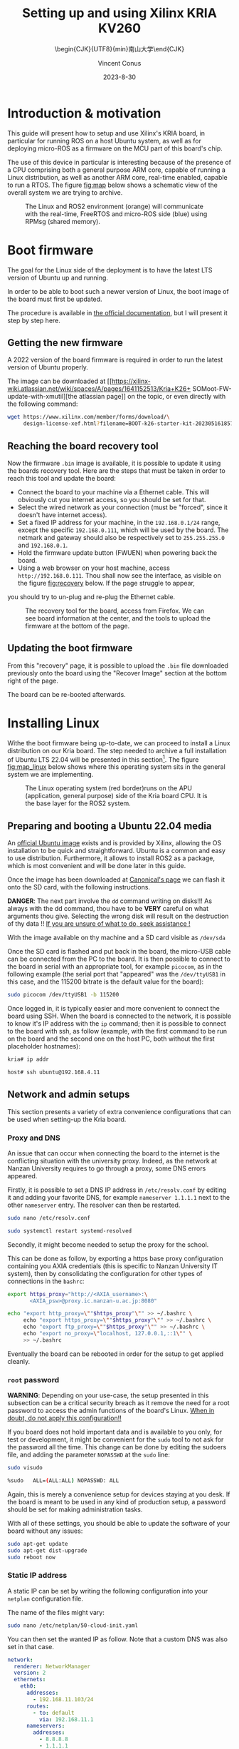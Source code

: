:PROPERTIES:
:ID:       ac338634-949e-4e3a-8d75-45bed92243c6
:END:
#+title: Setting up and using 
#+title: Xilinx KRIA KV260
#+filetags: :export:
#+subtitle: \begin{CJK}{UTF8}{min}南山大学\end{CJK}
#+author: Vincent Conus
#+email: vincent.conus@protonmail.com
#+date: 2023-8-30

* Headers and LaTeX settings for export                               :noexport:
A large amount of headers and parameters are needed in order
to have this "README" document being exportable as a LaTeX
document formatted the way I wanted it to be.

The detail can be seen in the raw ~.org~ version of this README
and stays hidden in a :noexport: section in this report.

#+DESCRIPTION: A report presenting how to use and set Xilinx's Kria board
#+LANGUAGE: English

#+OPTIONS: H:3 toc:t date:t title:t email:t

#+LATEX_CLASS: article
#+LATEX_CLASS_OPTIONS:[10pt]
#+LATEX_HEADER: \usepackage[a4paper, total={6.5in, 9in}]{geometry}

#+LATEX_HEADER: \usepackage{minted}
#+LATEX_HEADER: \setminted{breaklines}
#+LATEX_HEADER: \usepackage[AUTO]{inputenc}
#+LATEX_HEADER: \renewcommand{\familydefault}{\sfdefault}
#+LATEX_HEADER: \usemintedstyle{vs}

#+LATEX_HEADER: \usepackage[most]{tcolorbox}

#+LATEX_HEADER: \usepackage{CJKutf8}
#+LATEX_HEADER: \usepackage{xurl}
#+LATEX_HEADER: \usepackage{fontawesome5}
#+LATEX_HEADER: \usepackage{hyperref}
#+LATEX_HEADER: \usepackage{graphicx}
#+LATEX_HEADER: \usepackage{float}

#+LATEX_HEADER: \newcommand{\gitlab}[1]{%
#+LATEX_HEADER:    \href{#1}{GitLab \faGitlab}}

#+begin_src emacs-lisp :exports results :results none :eval export
  (make-variable-buffer-local 'org-latex-title-command)
  (setq org-latex-title-command (concat
     "\\begin{titlepage}\n"
     "\\centering\n"
     "{\\LARGE %t \\par }\n"
     "\\vspace{5mm}\n"
     "{\\large %s \\par}\n"
     "\\vspace{1cm}\n"
     "{\\large %D \\par}\n"
     "\\vspace{2cm}\n"
     "{\\large %a -  Source available at \\gitlab{https://gitlab.com/sunoc/xilinx-kria-kv260-documentation} \\par}\n"
     "\\vspace{3cm}\n"
     "\\includegraphics[width=0.8\\textwidth]{./img/board}"
     "\\end{titlepage}\n"))
#+end_src

#+begin_src emacs-lisp :exports results :results none :eval export
    (make-variable-buffer-local 'org-latex-toc-command)
    (setq org-latex-toc-command (concat
       "\\tableofcontents\n"
       "\\pagebreak\n"))
#+end_src

* Building this report from the LaTeX file                            :noexport:
The base file for this report is actually this README.org file itself.
However, upon local build, this file is regularly exported as
a ~.tex~ file that can be built normally.
On a moderately recent Ubuntu-base distribution, the following packages seemed to be required to build the
report:

#+BEGIN_SRC bash
  sudo apt-get install texlive-base texlive-latex-recommended texlive-lang-japanese
#+END_SRC

Then, the actual build can be made with a simple:

#+BEGIN_SRC bash
  pdflatex README.tex
#+END_SRC


* Introduction & motivation
This guide will present how to setup and use Xilinx's KRIA board, in particular
for running ROS on a host Ubuntu system, as well as for deploying
micro-ROS as a firmware on the MCU part of this board's chip.

The use of this device in particular is interesting because of the presence
of a CPU comprising both a general purpose ARM core, capable of running
a Linux distribution, as well as another ARM core, real-time enabled,
capable to run a RTOS. The figure [[fig:map]] below shows a schematic
view of the overall system we are trying to archive.

#+ATTR_LATEX: :width .6\textwidth
#+CAPTION: The Linux and ROS2 environment (orange) will
#+CAPTION: communicate with the real-time, FreeRTOS and micro-ROS
#+CAPTION: side (blue) using RPMsg (shared memory).
#+NAME: fig:map
[[file:./img/map.png]]

* Boot firmware
The goal for the Linux side of the deployment is to
have the latest LTS version of Ubuntu up and running.

In order to be able to boot such a newer version of Linux, the
boot image of the board must first be updated.

The procedure is available in [[https://docs.xilinx.com/r/en-US/ug1089-kv260-starter-kit/Firmware-Update][the official documentation]],
but I will present it step by step here.

** Getting the new firmware
A 2022 version of the board firmware is required in order to run the latest
version of Ubuntu properly.

The image can be downloaded at [[https://xilinx-wiki.atlassian.net/wiki/spaces/A/pages/1641152513/Kria+K26+
SOMoot-FW-update-with-xmutil][the atlassian page]] on the topic,
or even directly with the following command:

#+BEGIN_SRC sh
  wget https://www.xilinx.com/member/forms/download/\
       design-license-xef.html?filename=BOOT-k26-starter-kit-20230516185703.bin
#+END_SRC


** Reaching the board recovery tool
Now the firmware ~.bin~ image is available, it is possible to update it using the
boards recovery tool. Here are the steps that must be taken in order to reach
this tool and update the board:

+ Connect the board to your machine via a Ethernet cable.
  This will obviously cut you internet access, so you should be set for that.
+ Select the wired network as your connection (must be "forced", since it
  doesn't have internet access).
+ Set a fixed IP address for your machine, in the ~192.168.0.1/24~
  range, except the specific ~192.168.0.111~, which will be used by the
  board.
  The netmark and gateway should also be respectively set to
  ~255.255.255.0~ and ~192.168.0.1~.
+ Hold the firmware update button (FWUEN) when powering back the board.
+ Using a web browser on your host machine, access
  ~http://192.168.0.111~. Thou shall now see the interface, as visible on
  the figure [[fig:recovery]] below. If the page struggle to appear,
you should try to un-plug and re-plug the Ethernet cable.

#+ATTR_LATEX: :width 1\textwidth
#+CAPTION: The recovery tool for the board, access from Firefox. We can see
#+CAPTION: board information at the center, and the tools to upload the firmware at
#+CAPTION:   the bottom of the page.
#+NAME: fig:recovery
[[file:img/recovery.png]]

** Updating the boot firmware
From this "recovery" page, it is possible to upload the ~.bin~ file downloaded previously onto
the board using the "Recover Image" section at the bottom right of the page.

The board can be re-booted afterwards.
#+LATEX: \pagebreak

* Installing Linux
Withe the boot firmware being up-to-date, we can proceed to install a Linux distribution
on our Kria board. The step needed to archive a full installation of Ubuntu LTS 22.04
will be presented in this section[fn:7]. The figure [[fig:map_linux]] below shows
where this operating system sits in the general system we are implementing.

#+ATTR_LATEX: :width .6\textwidth
#+CAPTION: The Linux operating system (red border)runs on the
#+CAPTION: APU (application, general purpose) side of the Kria board CPU.
#+CAPTION: It is the base layer for the ROS2 system.
#+NAME: fig:map_linux
[[file:./img/map_linux.png]]

** Preparing and booting a Ubuntu 22.04 media
An [[https://ubuntu.com/download/amd-xilinx][official Ubuntu image]] exists and is
provided by Xilinx, allowing the OS installation to be quick and
straightforward.
Ubuntu is a common and easy to use distribution. Furthermore,
it allows to install ROS2 as a package, which is most convenient and will be
done later in this guide.

Once the image has been downloaded at [[https://ubuntu.com/download/amd-xilinx][Canonical's page]]
we can flash it onto the SD card, with the following instructions.

#+LATEX: \begin{tcolorbox}[colback=red!5!white,colframe=red!75!black]
*DANGER*: The next part involve the ~dd~ command writing on disks!!!
As always with the dd command, thou have to be *VERY* careful on what arguments
thou give. Selecting the wrong disk will result on the destruction of
thy data !!
_If you are unsure of what to do, seek assistance !_
#+LATEX: \end{tcolorbox}

With the image available on thy machine and a SD card visible as ~/dev/sda~
[fn:1] one can simply run the ~dd~ command as follow to
write the image to a previously formatted drive (here ~/dev/sda~):

#+BEGIN_SRC sh
  sudo dd if=iot-limerick-kria-classic-desktop-2204-x07-20230302-63.img \
  of=/dev/sda status=progress bs=8M && sync
#+END_SRC


Once the SD card is flashed and put back in the board, the micro-USB cable can be
connected from the PC to the board. It is then possible to
connect to the board in serial with an appropriate tool, for example ~picocom~,
as in the following example (the serial port that "appeared" was the ~/dev/ttyUSB1~ in this case,
and the 115200 bitrate is the default value for the board):

#+BEGIN_SRC sh
  sudo picocom /dev/ttyUSB1 -b 115200
#+END_SRC

Once logged in, it is typically easier and more convenient to connect the board
using SSH. When the board is connected to the network, it is possible to know
it's IP address with the ~ip~ command; then it is possible to connect to
the board with ssh, as follow (example, with the first command to be run on the board
and the second one on the host PC, both without the first placeholder hostnames):


#+BEGIN_SRC sh
  kria# ip addr

  host# ssh ubuntu@192.168.4.11
#+END_SRC

** Network and admin setups
This section presents a variety of extra convenience configurations
that can be used when setting-up the Kria board.

*** Proxy and DNS
An issue that can occur when connecting the board to the internet is the
conflicting situation with the university proxy.
Indeed, as the network at Nanzan University requires to go through a proxy,
some DNS errors appeared.

Firstly, it is possible to set a DNS IP address in ~/etc/resolv.conf~ by
editing it and adding your favorite DNS, for example ~nameserver 1.1.1.1~
next to the other ~nameserver~ entry. The resolver can then be restarted.

#+BEGIN_SRC sh
  sudo nano /etc/resolv.conf

  sudo systemctl restart systemd-resolved
#+END_SRC

Secondly, it might become needed to setup the proxy for the school.

This can be done as follow, by exporting a https base proxy configuration
containing you AXIA credentials (this is specific to Nanzan University IT system),
then by consolidating the configuration for other types of connections in the ~bashrc~:

#+BEGIN_SRC sh
  export https_proxy="http://<AXIA_username>:\
         <AXIA_psw>@proxy.ic.nanzan-u.ac.jp:8080"

  echo "export http_proxy=\""$https_proxy"\"" >> ~/.bashrc \
       echo "export https_proxy=\""$https_proxy"\"" >> ~/.bashrc \
       echo "export ftp_proxy=\""$https_proxy"\"" >> ~/.bashrc \
       echo "export no_proxy=\"localhost, 127.0.0.1,::1\"" \
       >> ~/.bashrc
#+END_SRC

Eventually the board can be rebooted in order for the setup to get applied cleanly.

*** ~root~ password
#+LATEX: \begin{tcolorbox}[colback=orange!5!white,colframe=orange!75!black]
*WARNING*: Depending on your use-case, the setup presented in this
subsection can be a critical security breach as it remove the need for a root
password to access the admin functions of the board's Linux.
_When in doubt, do not apply this configuration!!_
#+LATEX: \end{tcolorbox}

If you board does not hold important data
and is available to you only, for test or development,
it might be convenient for the ~sudo~ tool to not ask for the
password all the time.
This change can be done by editing the sudoers file, and
adding the parameter ~NOPASSWD~
at the ~sudo~ line:

#+BEGIN_SRC sh
sudo visudo

%sudo   ALL=(ALL:ALL) NOPASSWD: ALL
#+END_SRC

Again, this is merely a convenience setup for devices staying at you desk. If
the board is meant to be used in any kind of production setup, a password
should be set for making administration tasks.

With all of these settings, you should be able to update the software of your
board without any issues:
#+BEGIN_SRC sh
sudo apt-get update
sudo apt-get dist-upgrade
sudo reboot now
#+END_SRC


*** Static IP address
A static IP can be set by writing the following
configuration into your ~netplan~ configuration file.

The name of the files might vary:
#+BEGIN_SRC sh
  sudo nano /etc/netplan/50-cloud-init.yaml
#+END_SRC

You can then set the wanted IP as follow. Note that a custom DNS was
also set in that case.
#+BEGIN_SRC yaml
  network:
    renderer: NetworkManager
    version: 2
    ethernets:
      eth0:
        addresses:
          - 192.168.11.103/24
        routes:
          - to: default
            via: 192.168.11.1
        nameservers:
          addresses:
            - 8.8.8.8
            - 1.1.1.1
#+END_SRC

Finally, the change in settings can be applied
as follow:

#+BEGIN_SRC sh
  sudo netplan apply
#+END_SRC

*** Purging ~snap~
As the desktop-specific software are not used at all in the case
of our project, there are some packages that can be purges in order for the
system to become more lightweight.

In particular, the main issue with Ubuntu systems is the forced integration of
Snap packages. Here are the command to use in order to remove all of that.
These steps take a lot of time and need to be executed in that specific order[fn:2],
but the system fan runs sensibly slower without all of this stuff:

#+BEGIN_SRC sh
  sudo systemctl disable snapd.service
  sudo systemctl disable snapd.socket
  sudo systemctl disable snapd.seeded.service

  sudo snap list #show installed package, remove then all:
  sudo snap remove --purge firefox
  sudo snap remove --purge gnome-3-38-2004
  sudo snap remove --purge gnome-42-2204
  sudo snap remove --purge gtk-common-themes
  sudo snap remove --purge snapd-desktop-integration
  sudo snap remove --purge snap-store
  sudo snap remove --purge bare
  sudo snap remove --purge core20
  sudo snap remove --purge core22
  sudo snap remove --purge snapd
  sudo snap list # check that everything is uninstalled

  sudo rm -rf /var/cache/snapd/
  sudo rm -rf ~/snap
  sudo apt autoremove --purge snapd

  systemctl list-units | grep snapd
#+END_SRC

*** Other unused heavy packages
Some other pieces of software can safely be removed since the desktop is
not to be used:

#+BEGIN_SRC sh
  sudo apt-get autoremove --purge yaru-theme-icon \
  fonts-noto-cjk yaru-theme-gtk vim-runtime \
  ubuntu-wallpapers-jammy humanity-icon-theme

  sudo apt-get autoclean
  sudo reboot now
#+END_SRC

* Enabling ~remoteproc~
One of the advantage of this Kria board, as cited previously, is the presence of
multiple types of core (APU, MCU, FPGA) on the same chip.

The part in focus in this guide is the usage of both the APU, running
a Linux distribution and ROS2; and the MCU, running FreeRTOS and micro-ROS.
Online available guides[fn:3] [fn:4] also provide information on how to deploy these types
of systems and enabling ~remoteproc~ for the Kria board, but this guide
will show a step-by-step, tried process to have a heterogeneous system
up and running.

The communication between both side is meant to be done using shared memory, but
some extra setup is required in order to be running the real-time firmware, in particular
for deploying micro-ROS on it.

As a first step in that direction, this section of the report
will present how to setup and use as an example firmware that utilizes the
~remoteproc~ device in Linux in order to access shared memory
and communicate with the real-time firmware using the RPMsg system.

** Device-Tree Overlay patching
The communication system and interaction from the Linux side towards the real-time capable core
is not enabled by default within the Ubuntu image provided by Xilinx.

In that regard, some modification of the device tree overlay (DTO) is required in order to have
the ~remoteproc~ system starting.

Firstly, we need to get the original firmware device tree, converted
into a readable format (DTS):

#+BEGIN_SRC sh
  sudo dtc /sys/firmware/fdt 2> /dev/null > system.dts
#+END_SRC

Then, a custom-made patch file can be downloaded and applied.
This file is available at the URL visible in the command below
but also in this report appendix [[DTO patch]].

#+BEGIN_SRC sh
  wget https://gitlab.com/sunoc/xilinx-kria-kv260-documentation/-/\
       blob/b7300116e153f4b5a1542f8804e4646db8030033/src/system.patch

  patch system.dts < system.patch
#+END_SRC

As for the board to be able to reserve the correct amount of memory with the new settings, some
~cma~ kernel configuration is needed[fn:5]:

#+BEGIN_SRC sh
  sudo nano /etc/default/flash-kernel

  LINUX_KERNEL_CMDLINE="quiet splash cma=512M cpuidle.off=1"
  LINUX_KERNEL_CMDLINE_DEFAULTS=""
  sudo flash-kernel
#+END_SRC

Now the DTS file has been modified, one can regenerate the binary and place it on the ~/boot~ partition
and reboot the board:

#+BEGIN_SRC sh
  dtc -I dts -O dtb system.dts -o user-override.dtb
  sudo mv user-override.dtb /boot/firmware/
  sudo reboot now
#+END_SRC

After rebooting, you can check the content of the \verb|remoteproc| system directory,
and a ~remoteproc0~ device should be visible, as follow:

#+BEGIN_SRC sh
  ls /sys/class/remoteproc/
  #  remoteproc0
#+END_SRC

If it is the case, it means that the patch was successful and  that the remote processor is
ready to be used!
#+LATEX: \pagebreak

* Building an example RPMsg real-time firmware
As visible on the official [[https://xilinx-wiki.atlassian.net/wiki/spaces/A/pages/1837006921/OpenAMP+Base+Hardware+Configurations\#Build-RPU-firmware][Xilinx documentation about building a demo firmware]],
this section will present the required steps for building a new firmware for the R5F
core of our Kria board.

The goal here is to have a demonstration firmware running,
able to use the RPMsg system to communicate with the Linux APU.
The figure [[fig:map_microros]] below shows where the real-time firmware
is positioned in the global project.

#+ATTR_LATEX: :width .6\textwidth
#+CAPTION: The FreeRTOS firmware and it's application (red border) are
#+CAPTION: running on the real-time capable side of the Kria CPU.
#+CAPTION: A micro-ROS application is shown here, but any real-time firmware will
#+CAPTION: be deployed in the same way.
#+NAME: fig:map_microros
[[file:./img/map_microros.png]]

** Setting up the IDE
Xilinx's Vitis IDE is the recommended tool used to build software for the Xilinx boards.
It also include the tools to interact with the FPGA part, making the whole
software very large (around 200GB of disk usage).

However, this large tool-set allows for a convenient development environment, in particular
in our case where some FreeRTOS system, with many dependencies is to be build.

The installer can be found on [[https://www.xilinx.com/support/download/index.html/content/xilinx/en/downloadNav/vitis.html][Xilinx download page]]. You will need to get
a file named something like ~Xilinx_Unified_2022.2_1014_8888_Lin64.bin~[fn:6].

Vitis IDE installer is compatible with versions of Ubuntu, among other distributions,
but not officially yet for the 22.04 version.
Furthermore, the current install was tested on Pop OS, a distribution derived from Ubuntu.
However, even with this more unstable status, no major problems were encountered
with this tool during the development stages.

This guide will present a setup procedure that supposedly works for all distributions based on the newest
LTS from Ubuntu. For other Linux distributions or operating system, please refer to the official documentation.

*** Dependencies & installation
Some packages are required to be installed on the host system
in order for the installation process to happen successfully:

#+BEGIN_SRC sh
  sudo apt-get -y update

  sudo apt-get -y install libncurses-dev \
       ncurses-term \
       ncurses-base \
       ncurses-bin \
       libncurses5 \
       libtinfo5 \
       libncurses5-dev \
       libncursesw5-dev
#+END_SRC

Once this is done, the previously downloaded binary installer can be executed:

#+BEGIN_SRC sh
  ./Xilinx_Unified_2022.2_1014_8888_Lin64.bin
#+END_SRC

If it is not possible to run the previous command, make the file executable with the ~chmod~ command:

#+BEGIN_SRC sh
  sudo chmod +x ./Xilinx_Unified_2022.2_1014_8888_Lin64.bin
#+END_SRC

From there you can follow the step-by-step graphical installer.
The directory chosen for the rest of this guide for the Xilinx directory
is directly the ~$HOME~, but the installation can be set elsewhere is needed.

#+LATEX: \begin{tcolorbox}[colback=orange!5!white,colframe=orange!75!black]
*WARNING*: This whole procedure can take up to multiple hours to complete
and is prone to failures (regarding missing dependencies, typically),
so your schedule should be arranged accordingly.
#+LATEX: \end{tcolorbox}

*** Platform configuration file generation
In order to have the libraries and configurations in the IDE ready to be used for our board,
we need to obtain some configuration files that are specific for the Kria KV260,
as presented in the [[https://xilinx.github.io/kria-apps-docs/kv260/2022.1/build/html/docs/build_vitis_platform.html?highlight=xsa][Xilinx guide for Kria and Vitis]].

A Xilinx [[https://github.com/Xilinx/kria-vitis-platforms][dedicated repository]] is available for us to download  such configurations,
but they required to be built.

As for the dependencies, ~Cmake~, ~tcl~ and ~idn~ will become needed in order to build the firmware.
Regarding ~idn~, some version issue can happen, but as discussed [[https://support.xilinx.com/s/question/0D52E00006jrzsYSAQ/platform-project-cannot-be-created-on-vitis?language=en\_US][in a thread on Xilinx's forum]],
if ~libidn11~ is specifically required but not available (it is the case for Ubuntu 22.04),
creating a symbolic link from the current, 12 version works as a workaround.

Here are the steps for installing the dependencies and building this configuration file:

#+BEGIN_SRC sh
  sudo apt-get update
  sudo apt-get install cmake tcl libidn11-dev \
  libidn-dev libidn12 idn
  sudo ln -s /usr/lib/x86_64-linux-gnu/libidn.so.12 \
  /usr/lib/x86_64-linux-gnu/libidn.so.11

  cd ~/Xilinx
  git clone --recursive \
  https://github.com/Xilinx/kria-vitis-platforms.git
  cd kria-vitis-platforms/k26/platforms
  export XILINX_VIVADO=/home/$USER/Xilinx/Vivado/2022.2/
  export XILINX_VITIS=/home/$USER/Xilinx/Vitis/2022.2/
  make platform PLATFORM=k26_base_starter_kit
#+END_SRC

** Setting up and building a new project for the Kria board
With the platform configuration files available, we can now use the IDE to generate a
new project for our board. The whole process will be described with screen captures and
captions.

#+ATTR_LATEX: :width .5\textwidth
#+CAPTION: We are starting with creating a "New Application Project"
#+CAPTION: You should be greeted with this wizard window. Next.
#+NAME: fig:project1
[[file:./img/vitis_new/project1.png]]

#+ATTR_LATEX: :width .5\textwidth
#+CAPTION: For the platform, we need to get our build Kria configuration.
#+CAPTION: In the "Create a new platform" tab,
#+CAPTION: click the "Browse..." button.
#+NAME: fig:project2
[[file:./img/vitis_new/project2.png]]

#+ATTR_LATEX: :width .6\textwidth
#+CAPTION: In the file explorer, we should navigate in the "k26" directory,
#+CAPTION: where the configuration file was build.
#+CAPTION: From here we are looking for a ".xsa" file, located in a "hw" directory, as visible.
#+NAME: fig:project3
[[file:./img/vitis_new/project3.png]]

#+ATTR_LATEX: :width .6\textwidth
#+CAPTION: With the configuration file loaded, we can now select a name for our
#+CAPTION: platform, but most importantly, we have to select the "psu Cortex5 0" core as a target.
#+CAPTION: The other, Cortex 53 is the APU running Linux.
#+NAME: fig:project4
[[file:./img/vitis_new/project4.png]]

#+ATTR_LATEX: :width .6\textwidth
#+CAPTION: In this next window, we can give a name to our firmware project.
#+CAPTION: It is also critical here to select the core we want to build for.
#+CAPTION: Once again, we want to use the "psu cortex5 0".
#+NAME: fig:project5
[[file:./img/vitis_new/project5.png]]

#+ATTR_LATEX: :width .6\textwidth
#+CAPTION: Here, we want to select "freertos10 xilinx" as our Operating System.
#+CAPTION: The rest can remain unchanged.
#+NAME: fig:project6
[[file:./img/vitis_new/project6.png]]

#+ATTR_LATEX: :width .6\textwidth
#+CAPTION: Finally, we can select the demonstration template we are going to use;
#+CAPTION: here we go with "OpenAMP echo-test" since we want to
#+CAPTION: have some simple try of the RPMsg system. Finish.
#+NAME: fig:project7
file:./img/vitis_new/project7.png

#+LATEX: \pagebreak
In the Xilinx documentation, it is made mention of the addresses setting that should be checked in the ~script.ld~ file.
The values in the figure [[fig:projectmem]] below look different from what could be set in the DTO for the Linux side, but they appear to
work for the example we are running, including the new DTO patch without overlapping memory:


#+ATTR_LATEX: :width .6\textwidth
#+CAPTION: lscript.ld memory configuration for the firmware memory setup.
#+NAME: fig:projectmem
file:./img/vitis_new/project_mem.png


Once your example project is built and you have a ~.elf~ file available, you can
jump directly to the [[Loading the firmware]] section to see how to deploy and use your firmware.

The section in between will present setup specifically needed for micro-ROS.

** Enabling the Stream Buffer system
This is a subpart in the general configuration in the project related to some specific
functions for FreeRTOS threads messaging system, however, this point in particular
created so much pain I needed to include in early in this guide for not to forget about it
and keeping a clear track on how to enable this setting.

Indeed, two settings need to be enabled in order to be able to call
functions such as ~xMessageBufferCreate~, useful when working with tasks
in FreeRTOS, as visible in the figure [[fig:streambuffer]] below:

#+ATTR_LATEX: :width .8\textwidth
#+CAPTION: Enabling Stream Buffer in the Vitis IDE setting: this is a setting that can
#+CAPTION: be found in the "platform.spr" element of your project (the platform, not the firmware
#+CAPTION: project itself). From that file, you can access the settings with the button "Modify BSP Settings",
#+CAPTION: and then as visible, in the tab ~freertos10_xilinx~, it is needed to toggle
#+CAPTION: here the ~stream_buffer~ setting
#+CAPTION: in the ~kernel_features~, from the default "false" to "true".
#+NAME: fig:streambuffer
[[file:./img/streambuffer.png]]

#+LATEX: \pagebreak
The second setting is useful in the case when a buffer callback function is used, such as\\
~xMessageBufferCreateWithCallback~.
In that case, you must include ~#define configUSE_SB_COMPLETED_CALLBACK 1~ on the top of you header
file (in our project, this will happen in the ~microros.h~ header file),
before the ~#include "FreeRTOS.h"~ in order to override the setting from this include.


#+LATEX: \pagebreak
* RPMsg ~echo_test~ software
In order to test the deployment of the firmware on the R5F side, and in particular
to test the RPMsg function, we need some program on the Linux side of the Kria
board to "talk" with the real-time side.

Some source is provided by Xilinx to build a demonstration software that does
this purpose: specifically interact with the demonstration firmware.

Here are the steps required to obtain the sources, and build the program.

As a reminder, this is meant to be done on the Linux running on the
Kria board, NOT on your host machine !

#+BEGIN_SRC sh
  git clone https://github.com/Xilinx/meta-openamp.git
  cd  meta-openamp
  git checkout xlnx-rel-v2022.2
  cd  ./recipes-openamp/rpmsg-examples/rpmsg-echo-test
  make
  sudo ln -s $(pwd)/echo_test /usr/bin/
#+END_SRC

Once this is done, it it possible to run the test program from the Kria board's Ubuntu
by running the ~echo_test~ command.

* Building micro-ROS as a static library
In this section, the goal is to build the micro-ROS library in order to be
able to integrate it's functions into our Cortex R5F firmware.

All of this should be done via cross-compiling on a host machine, however
it is most common in the guides about micro-ROS to build the firmwares and libraries within a Docker,
so we can have access of the ROS environment without installing it permanently.

One can simply run this command to summon a ROS2 Docker[fn:8] with the wanted version,
but first we also need to check the cross-compilation tools.

We are downloading the latest ~arm-none-eabi~ gcc compiler directly from the ARM website.

The cross-compilation tool can then be extracted, set as our ~toolchain~ variable,
then passed as a parameter when creating the Docker container:
#+BEGIN_SRC sh
  pushd /home/$USER/Downloads
  wget https://developer.arm.com/-/media/Files/downloads/\
  gnu/12.2.mpacbti-rel1/binrel/arm-gnu-toolchain-12.2\
  .mpacbti-rel1-x86_64-arm-none-eabi.tar.xz
  tar -xvf arm-gnu-toolchain-12.2.mpacbti-rel1-x86_64-\
  arm-none-eabi.tar.xz
  popd

  toolchain="/home/$USER/Downloads/arm-gnu-toolchain-\
  12.2.mpacbti-rel1-x86_64-arm-none-eabi/"


  docker run -d --name ros_build -it --net=host \
  --hostname ros_build \
  -v /dev:/dev \
  -v $toolchain:/armr5-toolchain \
  --privileged ros:iron
#+END_SRC

Now the container named ~ros_build~ was created, it is possible to "enter" it, and having access
to the tools in it by running the following command that will open a ~bash~ shell in said container:
#+BEGIN_SRC sh
  docker exec -it ros_build bash
#+END_SRC

Now we are in the ROS2 container, we can build the micro-ROS firmware as presented
in the [[https://micro.ros.org/docs/tutorials/advanced/create\_custom\_static\_library][dedicated micro-ROS guide]]:
#+BEGIN_SRC sh
  sudo apt update 
  sudo apt-get -y install python3-pip \
       wget \
       nano

  . /opt/ros/\$ROS_DISTRO/setup.bash

  mkdir microros_ws
  cd microros_ws
  git clone -b \$ROS_DISTRO \
      https://github.com/micro-ROS/micro_ros_setup.git \
      src/micro_ros_setup

  sudo rosdep fix-permissions &&\
      rosdep update &&\
      rosdep install --from-paths src --ignore-src -y

  colcon build
  . ./install/local_setup.bash

  ros2 run micro_ros_setup create_firmware_ws.sh generate_lib
#+END_SRC

From that point, we will need some extra configuration files for our Cortex R5F.

Both configuration files[fn:9] will be downloaded from my repository;
we also are going to copy the cross-compiler into the microros workspace,
then we can build the library with the following ros2 command:
#+BEGIN_SRC sh
  wget https://gitlab.com/sunoc/xilinx-kria-kv260-\
  documentation/-/raw/main/src/custom_r5f_toolchain.cmake

  wget https://gitlab.com/sunoc/xilinx-kria-kv260-\
  documentation/-/raw/main/src/custom_r5f_colcon.meta

  cp -r /armr5-toolchain/ \$(pwd)/firmware/toolchain && \
  export PATH=\$PATH:\$(pwd)/firmware/toolchain/bin

  ros2 run micro_ros_setup build_firmware.sh \
  \$(pwd)/custom_r5f_toolchain.cmake \$(pwd)/\
  custom_r5f_colcon.meta
#+END_SRC
#+LATEX: \pagebreak

* Including micro-ROS to the real-time firmware
Now we have a Vitis demonstration project available and the ~libmicroros~ static library
available, we can combine both by including this library into our Kria project.

On the host machine running the IDE, we can download the static library
and the include files from the Docker builder.
Here, we assume your Vitis IDE workspace sits in you home directory, at ~~/workspace~,
and that the Docker container is named ~ros_build~:
#+BEGIN_SRC sh
  mkdir /home/$USER/workspace/microros_lib

  docker cp ros_build:/microros_ws/firmware/build/\
         libmicroros.a /home/$USER/workspace/microros_lib/

  docker cp ros_build:/microros_ws/firmware/build/include \
         /home/$USER/workspace/microros_lib/
#+END_SRC

Many parameters are available to be set up in the IDE for the compilation toolchain, but
the figures [[fig:include]] and [[fig:include2]] below will show you a setup that worked to have the IDE
to recognize the include files and to be able to use them for compiling the firmware.

#+ATTR_LATEX: :width .8\textwidth
#+CAPTION: Firstly, in the "C/C++ Build" settings of your firmware project,
#+CAPTION: under the "Settings" menu, you should find the gcc compiler "Directories".
#+CAPTION: In here you should add the "include" directory of your library.
#+CAPTION: Be careful however, if your include files are in a second layer of directory
#+CAPTION: (as it is the case for libmicroros) you will need to include each sub-directory individually,
#+CAPTION: as visible in this figure.
#+NAME: fig:include
[[file:./img/vitis_new/include.png]]

#+ATTR_LATEX: :width .8\textwidth
#+CAPTION: Secondly, in the gcc linkers "Libraries", you can add the top level directory of your library.
#+CAPTION: In our case, it is the directory that contains both the "include" directory added earlier,
#+CAPTION: and also the "libmicroros.a" file.
#+NAME: fig:include2
[[file:./img/vitis_new/include2.png]]

#+LATEX: \pagebreak
With both of these setup in your project and as a minimal test to see if the setup was made correctly,
you should be able to include the following micro-ROS libraries into your project:
#+BEGIN_SRC C
  #include <rcl/rcl.h>
  #include <rcl/error_handling.h>
  #include <rclc/rclc.h>
  #include <rclc/executor.h>
#+END_SRC

The details for the inclusions and the use-case of the library will depend on the implementation
of the firmware itself.

But in general, as the firmware is successfully built and an ~.elf~ file is available and can be uploaded as a
firmware to the Kria board (or any remote server accessible through ~SSH~, for that matter) with the following
command[fn:10]:
#+BEGIN_SRC sh
  scp /home/sunoc/workspace/rpmsg_pingpong_microros_lib/\
      Debug/rpmsg_pingpong_microros_lib.elf  ubuntu@192.168.1.10:/home/ubuntu/
#+END_SRC
#+LATEX: \pagebreak

* micro-ROS adaptation for the firmware
Beyond the inclusion of the library itself, actually using the micro-ROS system
within an external project require more than just importing the needed
functions.

Indeed, if you would be just adding the various function for sending messages to
the general ROS2 network, you would face issues with four key aspects.
These are presented in the following dedicated sub-sections.

** Time functions
As micro-ROS can be used on a variety of board, it does not understand by itself
what time functions are meant to be used.

In that regard, some API-style function are being
used in the library and it is then needed for the person using a new board
to implement these function inner working using the board own time-related
function calls.

In particular for this part, the ~clock_gettime~ function is key, and could
simply be implemented with some FreeRTOS time functions.

The end result for these implementation are visible in the appendix [[Firmware time functions]],
and can be reused as-if for the Kria board setups.

** Memory allocators
Similarly to the time function, it is required to re-implement some form of memory allocating
functions in order for the library to be able to work with such functions in a formalized way.

As for now, the current version of the allocator function can be seen in the
appendix [[Firmware memory allocation functions]], but the current setup is not
completely "clean", some further formatting, test and modification will be needed.

** Custom transport layer                                    :WORK_IN_PROGRESS:
This part is the key translation layer that needs to happen in order for the
DDS system from the micro-ROS library to be using the communication channel we
want it to.

A problem that we had to figure out lives in the fact that the operation of micro-ROS DDS
and the board's RPMsg communication system does not operate in the same fashion.

The former expects to have four functions ("open", "read", "write" and "close") that can
be called and used by the main system, while the latter relies on FreeRTOS callback
system, waiting on the service interrupt routine to be trigger by an incoming message.

This situation meant that we count not simple translate the communication layers from one
to another: a non-blocking polling and buffer system needed to be put into places.
The proposed solution that was implemented and that is currently being tested
is showed and detailed in the figure [[fig:rpmsg_fw_tasks]] below.

As this part of the firmware was developed and tested on it's own, the overall
implementation within the "real" ping-pong application is still a work in progress,
and further modifications are expected when the system will be more thoroughly tested.

#+ATTR_LATEX: :width 1\textwidth
#+CAPTION: Two tasks are being run concurrently in order to manage the
#+CAPTION: communication situation, with binary semaphore-based lock-unlock system.\\
#+CAPTION: The role of the micro-ROS task (right) is to make the four functions
#+CAPTION: ("open", "read", "write" and "close")  available and running the actual
#+CAPTION: software function. In this example, polling the read function and writing
#+CAPTION: back when something is receive (ping-pong function).
#+CAPTION: The use of the ~rpmsg_send()~ function is done directly from the micro-ROS task,
#+CAPTION: bypassing the RPMsg task in this situation.\\
#+CAPTION: In the libmicroros implementation currently being developed, the micro-ROS task
#+CAPTION: holds all the DDS and micro-ROS system, including the mentioned allocators function.\\
#+CAPTION: The RPMsg task (center) is used to firstly set the RPMsg communication
#+CAPTION: with the Linux side (left), then it stays locked until the ISR (interrupt service routine)
#+CAPTION: is triggered by an incoming message. The message is then passed to the micro-ROS
#+CAPTION: task using a buffer.\\
#+CAPTION: When a shutdown signal is received from the Linux, both functions will gracefully close
#+CAPTION: and are getting killed.
#+NAME: fig:rpmsg_fw_tasks
[[file:./img/rpmsg_fw_tasks.png]]

#+LATEX: \pagebreak
* Loading the firmware
Having a version of our ~.elf~ firmware (with or without the included
micro-ROS library) built and loaded onto our Kria's Linux, we want to load and run it
on the Cortex micro-controller side.

As a reminder, the firmware can be loaded from the host machine IDE workspace
to the Kria board through ~SSH~ using the following command:
#+BEGIN_SRC sh
  scp /home/sunoc/workspace/rpmsg_pingpong_microros_lib/\
      Debug/rpmsg_pingpong_microros_lib.elf  ubuntu@192.168.1.10:/home/ubuntu/
#+END_SRC

The following instructions will show how to use this binary file, and
in particular how to upload and start the firmware on the R5F real time core
from the Linux user-space[fn:11], to test a basic RPMsg setup[fn:12]:
#+BEGIN_SRC sh
  sudo -s
  mv image_echo_test /lib/firmware
  echo image_echo_test  > /sys/class/remoteproc/\
       remoteproc0/firmware
  echo start > /sys/class/remoteproc/remoteproc0/state
  echo_test
  echo stop > /sys/class/remoteproc/remoteproc0/state
#+END_SRC

In this setup you need to be careful for the name of the ~.elf~ binary to be exactly used
in the first ~mv~ and ~echo~ command. In this example, the binary would be named
~image_echo_test.elf~, and moved from ~$HOME~ to ~/lib/firmware~.

The debug of the firmware itself is done by reading the "printf" visible from the serial
return of the board (typically a ~/dev/ttyUSB1~), but two things are to be noted:
+ If the ~echo start~ command fails, either the previous firmware run was not stopped,
  or the new binary itself is impossible to run.
+ In general, if the ~echo_test~ runs, it means that everything is okay and that
  the RPMsg system worked successfully.
#+LATEX: \pagebreak

  
* Running a ROS2 node
This section as well as the next one are rather "separated" from the rest of the report, as
they are focused on the ROS2 system being used on the Kria board.

In this first section, the installation of ROS2 as a system will be presented, with
two different ways of approaching the problem.

As for the previous section, the figure [[fig:map_ros]] below shows what part
of the overall system we are talking about here.

#+ATTR_LATEX: :width .6\textwidth
#+CAPTION: The ROS2 middle (red border) runs on top of the Linux,
#+CAPTION: on the general-purpose core of the Kria board.
#+NAME: fig:map_ros
[[file:./img/map_ros.png]]

** On the host Linux ("bare-metal")
Since an Ubuntu distribution is installed on the board, the installation of ROS2
can be done[fn:13] in a standard way, using the repository.

An [[https://docs.ros.org/en/humble/Installation/Ubuntu-Install-Debians.html][official documentation]] is provided with ROS2 themselves with a step-by-step guide on how to install
ROS2 on a Ubuntu system{}.
We will be following this guide here[fn:14].

Firstly, we need to update the locals, enable the universe Ubuntu repository,
get the key and add the repository for ROS2. This can be done as follow:
#+BEGIN_SRC sh
  locale  # check for UTF-8
  sudo apt update && sudo apt install -y locales
  sudo locale-gen en_US en_US.UTF-8
  sudo update-locale LC_ALL=en_US.UTF-8 LANG=en_US.UTF-8
  export LANG=en_US.UTF-8
  locale  # verify settings

  sudo apt install -y software-properties-common
  sudo add-apt-repository universe
  sudo apt update && sudo apt install -y curl wget

  wget https://raw.githubusercontent.com/ros/rosdistro/master/ros.key
  sudo mv ros.key /usr/share/keyrings/ros-archive-keyring.gpg
#+END_SRC

Then, a thicc one-liner is available to add the ROS2 repository to our system:
#+BEGIN_SRC sh
  echo "deb [arch=$(dpkg --print-architecture) \
  signed-by=/usr/share/keyrings/ros-archive-keyring.gpg] \
  http://packages.ros.org/ros2/ubuntu $(. \
  /etc/os-release && echo $UBUNTU_CODENAME) main" | \
  sudo tee /etc/apt/sources.list.d/ros2.list > /dev/null
#+END_SRC

It is then possible to install ROS2[fn:15] as follow:
#+BEGIN_SRC sh
  sudo apt update
  sudo apt upgrade -y
  sudo apt install -y ros-humble-desktop \
       ros-humble-ros-base \
       python3-argcomplete \
       ros-dev-tools
#+END_SRC

Once installed, it is possible to test the system with a provided example.
You need to open two terminals and log wish SSH onto the board, then running
respectively:
#+BEGIN_SRC sh
  source /opt/ros/humble/setup.bash
  ros2 run demo_nodes_cpp talker
#+END_SRC

And then:
#+BEGIN_SRC sh
  source /opt/ros/humble/setup.bash
  ros2 run demo_nodes_py listener
#+END_SRC

You should be able to see the first terminal sending "Hello world" messages,
and the second one receiving then.

** In a container (Docker)
As containers are used to test and build micro-ROS configurations,
running ROS2 in a Docker  is a great way to have a reproducible configuration
of you system.

This part of the guide will present how to install Docker on the
Kria board and then how to use it to deploy the latest version of ROS2.

*** Installing Docker on Ubuntu
It is possible to have a version of Docker installed simply by using the available repository,
but since we are on Ubuntu, a PPA is available from Docker in order to have the most up-to-date version.

Following [[https://docs.docker.com/engine/install/ubuntu/#install-using-the-repository][the official documentation]], the following steps can be taken to install the latest version of
Docker on a Ubuntu system. The last command is meant to test the install.
If everything went smoothly, you should see something similar to what is presented
in the figure [[fig:hello-docker]] below, after the commands:

#+BEGIN_SRC sh
  sudo apt-get update
  sudo apt-get install ca-certificates curl sudo
  gnupg install -m 0755 -d /etc/apt/keyrings
  curl -fsSL https://download.docker.com/linux/ubuntu/gpg | \
      sudo gpg --dearmor -o /etc/apt/keyrings/docker.gpg

  sudo chmod a+r /etc/apt/keyrings/docker.gpg

  echo \
      "deb [arch="$(dpkg --print-architecture)" \
    signed-by=/etc/apt/keyrings/docker.gpg] \
    https://download.docker.com/linux/ubuntu \
    "$(. /etc/os-release && \
           echo "$VERSION_CODENAME")" stable" | \
      sudo tee /etc/apt/sources.list.d/docker.list > /dev/null

  sudo apt-get update
  sudo apt-get install docker-ce docker-ce-cli \
       containerd.io docker-buildx-plugin docker-compose-plugin
  sudo usermod -aG docker $USER
  newgrp docker

  docker run hello-world
#+END_SRC

#+ATTR_LATEX: :width .7\textwidth
#+CAPTION: The return of a successful run of the ~hello world~ test Docker container.
#+NAME: fig:hello-docker
[[file:./img/hello-docker.png]]


*** Running a ROS2 container
The following commands will pull a ROS container, version ~iron~, and name it ~ros_build~.

A key part for having access to the interfaces (serial) is the mapping of the whole ~/dev~
range of devices from the host machine to the internal ~/dev~ of the container[fn:16].
With the second command, we can execute ~bash~ as a way to open a terminal to the "inside" the container:
#+BEGIN_SRC sh
  docker run -d --name ros_agent -it --net=host -v \
         /dev:/dev --privileged ros:iron
  docker exec -it ros_agent bash
#+END_SRC

From there, it becomes possible to simply use ROS2 as you would for a bare-metal install,
and as presented in the section [[On the host Linux ("bare-metal")]] above:
#+BEGIN_SRC sh
  source /opt/ros/$ROS_DISTRO/setup.bash

  # Create a workspace and download the micro-ROS tools
  mkdir microros_ws
  cd microros_ws
  git clone -b $ROS_DISTRO https://github.com/micro-ROS/\
      micro_ros_setup.git src/micro_ros_setup

  # Update dependencies using rosdep
  sudo apt update && rosdep update
  rosdep install --from-paths src --ignore-src -y

  # Install pip
  sudo apt-get install python3-pip

  # Build micro-ROS tools and source them
  colcon build

  # Download micro-ROS-Agent packages
  source install/local_setup.bash
  ros2 run micro_ros_setup create_agent_ws.sh

  # Build step
  ros2 run micro_ros_setup build_agent.sh

  # Run a micro-ROS agent
  ros2 run micro_ros_agent micro_ros_agent serial \
       --dev /dev/ttyUSB1
#+END_SRC

Then once again in a similar way to the bare-metal deployment,  it is possible to run a demonstration
the ping-pong topic communication from a different shell[fn:17]:
#+BEGIN_SRC sh
  source /opt/ros/$ROS_DISTRO/setup.bash

  # Subscribe to micro-ROS ping topic
  ros2 topic echo /microROS/ping
#+END_SRC
#+LATEX: \pagebreak


* micro-ROS agent                                             :WORK_IN_PROGRESS:
The micro-ROS agent on the ROS2 side is the last piece of the puzzle needed to
allow our DDS environment to use RPMsg as a mean of communication, as visible
on the schematic of the figure [[fig:map_agent]] below.
In particular, it will be useful to modify this agent in order to archive
the full RPMsg communication for ROS2[fn:19].
An [[https://micro.ros.org/docs/tutorials/advanced/create_custom_transports/][official documentation]] exists, but it gives little to no detail
on how to deploy such modified, custom transport setup.
This part of the guide will focus on it.

#+ATTR_LATEX: :width .6\textwidth
#+CAPTION: The agent (red border) allows for a micro-ROS
#+CAPTION: instance to communicate with a ROS2 system.
#+CAPTION: It is deployed on the Linux side, as a ROS2 node.
#+NAME: fig:map_agent
[[file:./img/map_agent.png]]


** Building a eProsima agent bare-metal
A key aspect to understand about modifying the agent (as
this will be needed later on to support our new communication system),
is that the default system and instruction provided by micro-ROS does not
allow such modification[fn:18].

In order to avoid that, one can get and run a ROS2 node design by eProsima,
that can be deployed on it's own (without other ROS2 application and nodes)
and eventually modified.


#+BEGIN_SRC sh
  sudo nano /microros_ws/build/micro_ros_agent/agent/src/xrceagent/src/cpp/transport/custom/CustomAgent.cpp
#+END_SRC
The same file is available online as a reference, on [[https://github.com/eProsima/Micro-XRCE-DDS-Agent/blob/develop/src/cpp/transport/custom/CustomAgent.cpp][eProsima XRCE-DDS-Agent GitHub repository]].


#+BEGIN_SRC sh
  git clone https://github.com/eProsima/Micro-XRCE-DDS-Agent.git
  cd Micro-XRCE-DDS-Agent/

  rm -rf examples/
  git clone https://gitlab.com/sunoc/rpmsg-micro-ros-agent.git ./examples/custom_agent

  mkdir build && cd build
  cmake -DUAGENT_BUILD_USAGE_EXAMPLES=ON ..
  make
#+END_SRC

The custom agent is then available to run from the ~./src/examples/custom_agent/CustomXRCEAgent~.

All the diff when the custom agent system was added:
https://github.com/eProsima/Micro-XRCE-DDS-Agent/pull/205/files

For rebuilding the custom agent with a simple ~make clean && make all~ will
conveniently only rebuild the part that was modify.
Which means that once all the libraries have been compiled once,
the subsequent re-compilation of the agent itself can be done quickly !

Major details on how to implement a custom agent specified here:
https://github.com/eProsima/Micro-XRCE-DDS-Agent/issues/195#issuecomment-721002153

# Running the custom agent executable can be executed as is as the transport we want to use is already
# built in. ~kmod~ package is needed though.
# #+BEGIN_SRC sh
#   sudo apt-get update
#   sudo apt-get install kmod
#     ./examples/custom_agent/CustomXRCEAgent
# #+END_SRC


** Building the XRCE-DDS agent in a Docker
The same command presented above for running a custom agent "bare-metal" can be
run inside a Docker.

#+BEGIN_SRC sh
  docker run -d --name XRCE_DDS_Agent -it --net=host -v \
         /dev:/dev --privileged ros:iron
  docker exec -it XRCE_DDS_Agent bash
#+END_SRC


#+BEGIN_SRC sh
  git clone https://github.com/eProsima/Micro-XRCE-DDS-Agent.git
  cd Micro-XRCE-DDS-Agent
  docker build -t xrce-dds-agent .
  docker run -it --privileged -v /dev:/dev xrce-dds-agent serial \
         --dev /dev/ttyACM0
#+END_SRC


** Creating a custom transport agent


#+LATEX: \pagebreak


* Conclusion & future                                         :WORK_IN_PROGRESS:

#+LATEX: \pagebreak
#+LATEX: \appendix


* DTO patch
This file is available in this repository: [[https://gitlab.com/sunoc/xilinx-kria-kv260-documentation/-/blob/b7300116e153f4b5a1542f8804e4646db8030033/src/system.patch][system.patch]]
#+LATEX: \inputminted[linenos, frame=single]{diff}{./src/system.patch}

#+LATEX: \pagebreak
* Custom toolchain CMake settings
This file is available in this repository: [[https://gitlab.com/sunoc/xilinx-kria-kv260-documentation/-/blob/b7300116e153f4b5a1542f8804e4646db8030033/src/custom_r5f_toolchain.cmake][custom r5f toolchain.cmake]]
#+LATEX: \inputminted[linenos, frame=single]{cmake}{./src/custom_r5f_toolchain.cmake}

#+LATEX: \pagebreak
* Custom Colcon meta settings
This file is available in this repository: [[https://gitlab.com/sunoc/xilinx-kria-kv260-documentation/-/blob/b7300116e153f4b5a1542f8804e4646db8030033/src/custom_r5f_colcon.meta][custom r5f colcon.meta]]
#+LATEX: \inputminted[linenos, frame=single]{yaml}{./src/custom_r5f_colcon.meta}

#+LATEX: \pagebreak
* Firmware time functions

** main
This file is available in this repository: [[https://gitlab.com/sunoc/xilinx-kria-kv260-documentation/-/blob/b7300116e153f4b5a1542f8804e4646db8030033/src/clock.c][clock.c]]
but a potentially more up-to-date version is visible
directly at the ~libmicroros_kv260~ repository: [[https://gitlab.com/sunoc/libmicroros_kv260/-/blob/4867e762f66af7b4647232eb4c0a31106db66e13/src/clock.c][clock.c]]

#+LATEX: \inputminted[linenos, frame=single]{c}{./src/clock.c}

** header file
#+BEGIN_SRC C
  /**< Microseconds per second. */
  #define MICROSECONDS_PER_SECOND    ( 1000000LL )  
  /**< Nanoseconds per second. */
  #define NANOSECONDS_PER_SECOND     ( 1000000000LL ) 
  /**< Nanoseconds per FreeRTOS tick. */  
  #define NANOSECONDS_PER_TICK       ( NANOSECONDS_PER_SECOND / configTICK_RATE_HZ ) 
#+END_SRC


#+LATEX: \pagebreak
* Firmware memory allocation functions

** main
This file is available in this repository: [[https://gitlab.com/sunoc/xilinx-kria-kv260-documentation/-/blob/b7300116e153f4b5a1542f8804e4646db8030033/src/allocators.c][allocators.c]]
but a potentially more up-to-date version is visible
directly at the ~libmicroros_kv260~ repository: [[https://gitlab.com/sunoc/libmicroros_kv260/-/blob/4867e762f66af7b4647232eb4c0a31106db66e13/src/allocators.c][allocators.c]]

#+LATEX: \inputminted[linenos, frame=single]{c}{./src/allocators.c}

** header file
#+BEGIN_SRC C
  #ifndef _ALLOCATORS_H_
  #define _ALLOCATORS_H_

  #include "microros.h"

  extern int absoluteUsedMemory;
  extern int usedMemory;


  void * __freertos_allocate(size_t size, void * state);
  void __freertos_deallocate(void * pointer, void * state);
  void * __freertos_reallocate(void * pointer, size_t size, void * state);
  void * __freertos_zero_allocate(size_t number_of_elements,
  size_t size_of_element, void * state);

  #endif // _ALLOCATORS_H_
#+END_SRC


* Footnotes

[fn:19] This will be done with ROS2 agents "custom transport"  system,
which has little documentation. Some [[https://github.com/micro-ROS/micro_ros_setup/issues/383][discussions]] about it exist though.

[fn:18] This information was eventually found on a discussion in a [[https://github.com/micro-ROS/micro_ros_setup/issues/591][GitHub Issue thread]]. 

[fn:17] You need to be careful to have you shell in the "correct" space: these command need to be run inside
the container in which the previous setup were install, not on the host running the container system.
The hostname should help you to figure out where you are.

[fn:16] This is an example and this situation can become a security issue. It would be a better practice
in a production environment to map only the devices that are actually in use. 

[fn:15] This command installs a complete "desktop" version of ROS2, containing many
useful package for our project.
If space is a constraint, different, less complete packages can be install.
Please refer to the official documentation about it. 

[fn:14] The ~curl~ command from the guide does not work through the school proxy,
but the command ~wget~ used instead does work. The key is then moved to the correct spot with ~mv~. 

[fn:13] As always, this configuration was tested solely on Ubuntu LTS 22.04,
with the ROS2 versions ~Humble~ and then ~Iron~ being deployed.
Other combination of versions should work as well, but they are not
tested for this guide. In case of doubt or problem, please refer to the official documentation. 

[fn:12] It is also important to note that the ~echo_test~ part is specific for the
RPMsg base demonstration firmware. It is not to be used for other firmware.
The instruction to build and use this particular program on the Kria Linux
is visible in the section [[RPMsg ~echo_test~ software]]. 

[fn:11] In this sequence, we are entering a root shell with ~sudo -s~, but this can
also be archived by putting the commands in a script to be executed with ~sudo~. 

[fn:10] Note that in that case, we are retrieving the binary for a project
named ~rpmsg_pingpong_microros_lib~.
You own path will vary depending on how your project was named in the first place.
Obviously, the ~SSH~ connection parameters will also be specific to your case.
The ~ubuntu@192.168.1.10~ set here are merely an example.

[fn:9] Both files are also visible in the appendixes [[Custom toolchain CMake settings]]
and [[Custom Colcon meta settings]] the end of this report.} 

[fn:8] If Docker is not set up on your machine, you can follow the guide on [[https://docs.docker.com/engine/install/ubuntu/][the official website]].
When you can successfully run the "hello-world" container, you are good to go.

[fn:7] The same procedure should work for other versions of Ubuntu, as long as they
support the Kria board, but for this report and project, only the LTS 22.04 was tested
(as of 2023-08-30).

[fn:6] The name of the installer binary file might change as a new version of the IDE
is release every year or so.

[fn:5] The overlapping memory will not prevent the board to boot,
but it disables the PWM for the CPU fan, which will then run at full speed, making noise. 

[fn:4] A [[https://zenn.dev/ryuz88/articles/kv260_setup_memo_ubuntu22 ][blog post]] (JP) shows all major steps on how to enable the ~remoteproc~.

[fn:3] A [[https://speakerdeck.com/fixstars/fpga-seminar-12-fixstars-corporation-20220727][slideshow]] (JP) from Fixstar employees presents how to use the device
  tree to enable the communication between the cores.

[fn:2] The ~snap~ packages depends on each others. Dependencies
cannot be remove before the package(s) that depends on them,
thus the specific delete order.

[fn:1] Again, it is _critical_ to be 100\% certain that you are working with
the correct device! 
